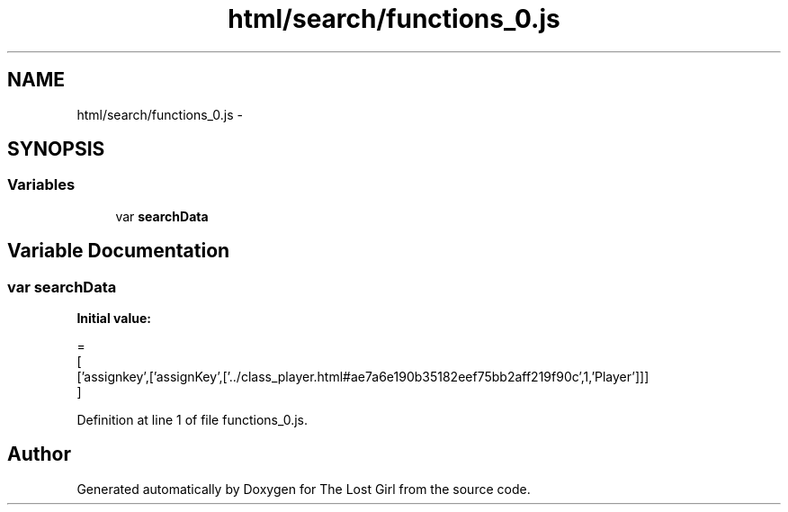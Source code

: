 .TH "html/search/functions_0.js" 3 "Wed Oct 8 2014" "Version 0.0.8 prealpha" "The Lost Girl" \" -*- nroff -*-
.ad l
.nh
.SH NAME
html/search/functions_0.js \- 
.SH SYNOPSIS
.br
.PP
.SS "Variables"

.in +1c
.ti -1c
.RI "var \fBsearchData\fP"
.br
.in -1c
.SH "Variable Documentation"
.PP 
.SS "var searchData"
\fBInitial value:\fP
.PP
.nf
=
[
  ['assignkey',['assignKey',['\&.\&./class_player\&.html#ae7a6e190b35182eef75bb2aff219f90c',1,'Player']]]
]
.fi
.PP
Definition at line 1 of file functions_0\&.js\&.
.SH "Author"
.PP 
Generated automatically by Doxygen for The Lost Girl from the source code\&.
